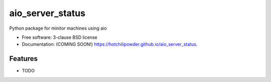 =================
aio_server_status
=================

.. image:: https://github.com/hotchilipowder/aio_server_status/actions/workflows/testing.yml/badge.svg
   :target: https://github.com/hotchilipowder/aio_server_status/actions/workflows/testing.yml


.. image:: https://img.shields.io/pypi/v/aio_server_status.svg
        :target: https://pypi.python.org/pypi/aio_server_status


Python package for minitor machines using aio

* Free software: 3-clause BSD license
* Documentation: (COMING SOON!) https://hotchilipowder.github.io/aio_server_status.

Features
--------

* TODO
